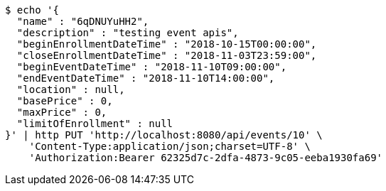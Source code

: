 [source,bash]
----
$ echo '{
  "name" : "6qDNUYuHH2",
  "description" : "testing event apis",
  "beginEnrollmentDateTime" : "2018-10-15T00:00:00",
  "closeEnrollmentDateTime" : "2018-11-03T23:59:00",
  "beginEventDateTime" : "2018-11-10T09:00:00",
  "endEventDateTime" : "2018-11-10T14:00:00",
  "location" : null,
  "basePrice" : 0,
  "maxPrice" : 0,
  "limitOfEnrollment" : null
}' | http PUT 'http://localhost:8080/api/events/10' \
    'Content-Type:application/json;charset=UTF-8' \
    'Authorization:Bearer 62325d7c-2dfa-4873-9c05-eeba1930fa69'
----